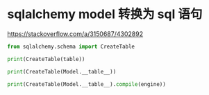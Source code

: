 * sqlalchemy model 转换为 sql 语句

https://stackoverflow.com/a/3150687/4302892

#+BEGIN_SRC python
from sqlalchemy.schema import CreateTable

print(CreateTable(table))

print(CreateTable(Model.__table__))

print(CreateTable(Model.__table__).compile(engine))
#+END_SRC

